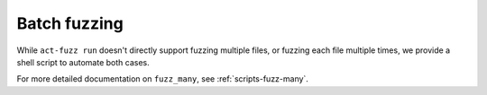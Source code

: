 .. _intro-fuzz-multiple:

Batch fuzzing
-------------

While ``act-fuzz run`` doesn't directly support fuzzing multiple
files, or fuzzing each file multiple times, we provide a shell script
to automate both cases.

For more detailed documentation on ``fuzz_many``, see :ref:`scripts-fuzz-many`.
